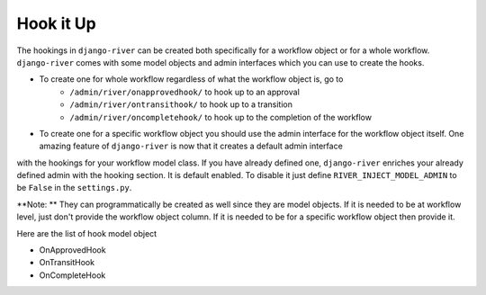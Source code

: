 .. _hooking_guide:

Hook it Up
==========

The hookings in ``django-river`` can be created both specifically for a workflow object or for a whole workflow. ``django-river`` comes with some model objects and admin interfaces which you can use
to create the hooks.

* To create one for whole workflow regardless of what the workflow object is, go to
    * ``/admin/river/onapprovedhook/`` to hook up to an approval
    * ``/admin/river/ontransithook/`` to hook up to a transition
    * ``/admin/river/oncompletehook/`` to hook up to the completion of the workflow

* To create one for a specific workflow object you should use the admin interface for the workflow object itself. One amazing feature of ``django-river`` is now that it creates a default admin interface
with the hookings for your workflow model class. If you have already defined one, ``django-river`` enriches your already defined admin with the hooking section. It is default enabled. To disable it
just define ``RIVER_INJECT_MODEL_ADMIN`` to be ``False`` in the ``settings.py``.


**Note: ** They can programmatically be created as well since they are model objects. If it is needed to be at workflow level, just don't provide the workflow object column. If it is needed
to be for a specific workflow object then provide it.

Here are the list of hook model object

* OnApprovedHook
* OnTransitHook
* OnCompleteHook
